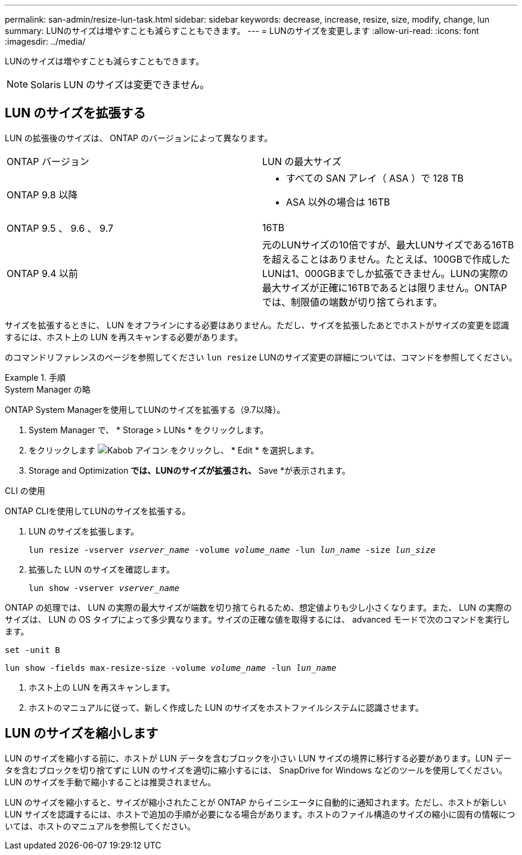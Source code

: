 ---
permalink: san-admin/resize-lun-task.html 
sidebar: sidebar 
keywords: decrease, increase, resize, size, modify, change, lun 
summary: LUNのサイズは増やすことも減らすこともできます。 
---
= LUNのサイズを変更します
:allow-uri-read: 
:icons: font
:imagesdir: ../media/


[role="lead"]
LUNのサイズは増やすことも減らすこともできます。

[NOTE]
====
Solaris LUN のサイズは変更できません。

====


== LUN のサイズを拡張する

LUN の拡張後のサイズは、 ONTAP のバージョンによって異なります。

|===


| ONTAP バージョン | LUN の最大サイズ 


| ONTAP 9.8 以降  a| 
* すべての SAN アレイ（ ASA ）で 128 TB
* ASA 以外の場合は 16TB




| ONTAP 9.5 、 9.6 、 9.7 | 16TB 


| ONTAP 9.4 以前 | 元のLUNサイズの10倍ですが、最大LUNサイズである16TBを超えることはありません。たとえば、100GBで作成したLUNは1、000GBまでしか拡張できません。LUNの実際の最大サイズが正確に16TBであるとは限りません。ONTAP では、制限値の端数が切り捨てられます。 
|===
サイズを拡張するときに、 LUN をオフラインにする必要はありません。ただし、サイズを拡張したあとでホストがサイズの変更を認識するには、ホスト上の LUN を再スキャンする必要があります。

のコマンドリファレンスのページを参照してください `lun resize` LUNのサイズ変更の詳細については、コマンドを参照してください。

.手順
[role="tabbed-block"]
====
.System Manager の略
--
ONTAP System Managerを使用してLUNのサイズを拡張する（9.7以降）。

. System Manager で、 * Storage > LUNs * をクリックします。
. をクリックします image:icon_kabob.gif["Kabob アイコン"] をクリックし、 * Edit * を選択します。
. Storage and Optimization *では、LUNのサイズが拡張され、* Save *が表示されます。


--
.CLI の使用
--
ONTAP CLIを使用してLUNのサイズを拡張する。

. LUN のサイズを拡張します。
+
`lun resize -vserver _vserver_name_ -volume _volume_name_ -lun _lun_name_ -size _lun_size_`

. 拡張した LUN のサイズを確認します。
+
`lun show -vserver _vserver_name_`

+
[NOTE]
====
ONTAP の処理では、 LUN の実際の最大サイズが端数を切り捨てられるため、想定値よりも少し小さくなります。また、 LUN の実際のサイズは、 LUN の OS タイプによって多少異なります。サイズの正確な値を取得するには、 advanced モードで次のコマンドを実行します。

`set -unit B`

`lun show -fields max-resize-size -volume _volume_name_ -lun _lun_name_`

====
. ホスト上の LUN を再スキャンします。
. ホストのマニュアルに従って、新しく作成した LUN のサイズをホストファイルシステムに認識させます。


--
====


== LUN のサイズを縮小します

LUN のサイズを縮小する前に、ホストが LUN データを含むブロックを小さい LUN サイズの境界に移行する必要があります。LUN データを含むブロックを切り捨てずに LUN のサイズを適切に縮小するには、 SnapDrive for Windows などのツールを使用してください。LUN のサイズを手動で縮小することは推奨されません。

LUN のサイズを縮小すると、サイズが縮小されたことが ONTAP からイニシエータに自動的に通知されます。ただし、ホストが新しい LUN サイズを認識するには、ホストで追加の手順が必要になる場合があります。ホストのファイル構造のサイズの縮小に固有の情報については、ホストのマニュアルを参照してください。
